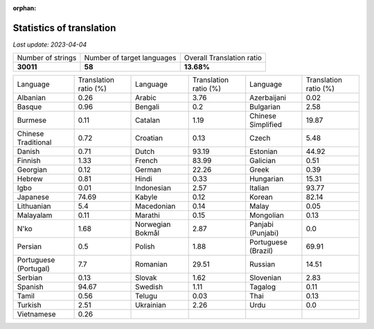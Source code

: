 :orphan:

.. DO NOT EDIT THIS FILE DIRECTLY. It is generated automatically by
   load_tx_stats.py in the scripts folder.

Statistics of translation
===========================

*Last update:* |today|

.. list-table::
   :widths: auto

   * - Number of strings
     - Number of target languages
     - Overall Translation ratio
   * - |total_strings|
     - |nb_languages|
     - |global_percentage|



.. list-table::
   :widths: auto

   * - Language
     - Translation ratio (%)
     - Language
     - Translation ratio (%)
     - Language
     - Translation ratio (%)
   * - Albanian
     - |stats_sq|
     - Arabic
     - |stats_ar|
     - Azerbaijani
     - |stats_az|
   * - Basque
     - |stats_eu|
     - Bengali
     - |stats_bn|
     - Bulgarian
     - |stats_bg|
   * - Burmese
     - |stats_my|
     - Catalan
     - |stats_ca|
     - Chinese Simplified
     - |stats_zh-Hans|
   * - Chinese Traditional
     - |stats_zh-Hant|
     - Croatian
     - |stats_hr|
     - Czech
     - |stats_cs|
   * - Danish
     - |stats_da|
     - Dutch
     - |stats_nl|
     - Estonian
     - |stats_et|
   * - Finnish
     - |stats_fi|
     - French
     - |stats_fr|
     - Galician
     - |stats_gl|
   * - Georgian
     - |stats_ka|
     - German
     - |stats_de|
     - Greek
     - |stats_el|
   * - Hebrew
     - |stats_he|
     - Hindi
     - |stats_hi|
     - Hungarian
     - |stats_hu|
   * - Igbo
     - |stats_ig|
     - Indonesian
     - |stats_id|
     - Italian
     - |stats_it|
   * - Japanese
     - |stats_ja|
     - Kabyle
     - |stats_kab|
     - Korean
     - |stats_ko|
   * - Lithuanian
     - |stats_lt|
     - Macedonian
     - |stats_mk|
     - Malay
     - |stats_ms|
   * - Malayalam
     - |stats_ml|
     - Marathi
     - |stats_mr|
     - Mongolian
     - |stats_mn|
   * - N'ko
     - |stats_nqo|
     - Norwegian Bokmål
     - |stats_nb|
     - Panjabi (Punjabi)
     - |stats_pa|
   * - Persian
     - |stats_fa|
     - Polish
     - |stats_pl|
     - Portuguese (Brazil)
     - |stats_pt_BR|
   * - Portuguese (Portugal)
     - |stats_pt_PT|
     - Romanian
     - |stats_ro|
     - Russian
     - |stats_ru|
   * - Serbian
     - |stats_sr|
     - Slovak
     - |stats_sk|
     - Slovenian
     - |stats_sl|
   * - Spanish
     - |stats_es|
     - Swedish
     - |stats_sv|
     - Tagalog
     - |stats_tl|
   * - Tamil
     - |stats_ta|
     - Telugu
     - |stats_te|
     - Thai
     - |stats_th|
   * - Turkish
     - |stats_tr|
     - Ukrainian
     - |stats_uk|
     - Urdu
     - |stats_ur|
   * - Vietnamese
     - |stats_vi|
     -
     -
     -
     -


.. list of substitutions for the statistics:

.. |today| replace:: *2023-04-04*
.. |total_strings| replace:: **30011**
.. |nb_languages| replace:: **58**
.. |global_percentage| replace:: **13.68%**

.. |stats_ar| replace:: 3.76
.. |stats_az| replace:: 0.02
.. |stats_bg| replace:: 2.58
.. |stats_bn| replace:: 0.2
.. |stats_ca| replace:: 1.19
.. |stats_cs| replace:: 5.48
.. |stats_da| replace:: 0.71
.. |stats_de| replace:: 22.26
.. |stats_el| replace:: 0.39
.. |stats_es| replace:: 94.67
.. |stats_et| replace:: 44.92
.. |stats_eu| replace:: 0.96
.. |stats_fa| replace:: 0.5
.. |stats_fi| replace:: 1.33
.. |stats_fr| replace:: 83.99
.. |stats_gl| replace:: 0.51
.. |stats_he| replace:: 0.81
.. |stats_hi| replace:: 0.33
.. |stats_hr| replace:: 0.13
.. |stats_hu| replace:: 15.31
.. |stats_id| replace:: 2.57
.. |stats_ig| replace:: 0.01
.. |stats_it| replace:: 93.77
.. |stats_ja| replace:: 74.69
.. |stats_ka| replace:: 0.12
.. |stats_kab| replace:: 0.12
.. |stats_ko| replace:: 82.14
.. |stats_lt| replace:: 5.4
.. |stats_mk| replace:: 0.14
.. |stats_ml| replace:: 0.11
.. |stats_mn| replace:: 0.13
.. |stats_mr| replace:: 0.15
.. |stats_ms| replace:: 0.05
.. |stats_my| replace:: 0.11
.. |stats_nb| replace:: 2.87
.. |stats_nl| replace:: 93.19
.. |stats_nqo| replace:: 1.68
.. |stats_pa| replace:: 0.0
.. |stats_pl| replace:: 1.88
.. |stats_pt_BR| replace:: 69.91
.. |stats_pt_PT| replace:: 7.7
.. |stats_ro| replace:: 29.51
.. |stats_ru| replace:: 14.51
.. |stats_sk| replace:: 1.62
.. |stats_sl| replace:: 2.83
.. |stats_sq| replace:: 0.26
.. |stats_sr| replace:: 0.13
.. |stats_sv| replace:: 1.11
.. |stats_ta| replace:: 0.56
.. |stats_te| replace:: 0.03
.. |stats_th| replace:: 0.13
.. |stats_tl| replace:: 0.11
.. |stats_tr| replace:: 2.51
.. |stats_uk| replace:: 2.26
.. |stats_ur| replace:: 0.0
.. |stats_vi| replace:: 0.26
.. |stats_zh-Hans| replace:: 19.87
.. |stats_zh-Hant| replace:: 0.72

